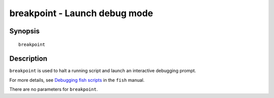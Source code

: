.. _cmd-breakpoint:

breakpoint - Launch debug mode
==============================

Synopsis
--------

::

    breakpoint


Description
-----------

``breakpoint`` is used to halt a running script and launch an interactive debugging prompt.

For more details, see `Debugging fish scripts <index.html#debugging>`__ in the ``fish`` manual.

There are no parameters for ``breakpoint``.
